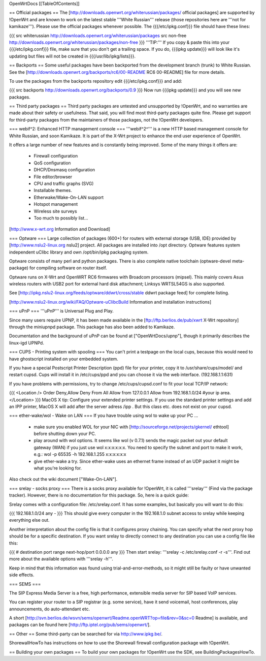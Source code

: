 OpenWrtDocs [[TableOfContents]]

== Official packages ==
The [http://downloads.openwrt.org/whiterussian/packages/ official packages] are supported by !OpenWrt and are known to work on the latest stable '''White Russian''' release (those repositories here are '''not for kamikaze'''). Please use the official packages whenever possible.  The {{{/etc/ipkg.conf}}} file should have these lines:

{{{
src whiterussian http://downloads.openwrt.org/whiterussian/packages
src non-free http://downloads.openwrt.org/whiterussian/packages/non-free
}}}
'''TIP:''' If you copy & paste this into your {{{/etc/ipkg.conf}}} file, make sure that you don't get a trailing space. If you do, {{{ipkg update}}} will look like it's updating but files will not be created in {{{/usr/lib/ipkg/lists}}}.

== Backports ==
Some useful packages have been backported from the development branch (trunk) to White Russian. See the [http://downloads.openwrt.org/backports/rc6/00-README RC6 00-README] file for more details.

To use the packages from the backports repository edit {{{/etc/ipkg.conf}}} and add:

{{{
src backports http://downloads.openwrt.org/backports/0.9
}}}
Now run {{{ipkg update}}} and you will see new packages.

== Third party packages ==
Third party packages are untested and unsupported by !OpenWrt, and no warranties are made about their safety or usefulness. That said, you will find most third-party packages quite fine. Please get support for third-party packages from the maintainers of those packages, not the !OpenWrt developers.

=== webif^2: Enhanced HTTP management console ===
'''webif^2^''' is a new HTTP based management console for White Russian, and soon Kamikaze. It is part of the X-Wrt project to enhance the end user experience of OpenWrt.

It offers a large number of new features and is constantly being improved. Some of the many things it offers are:

 * Firewall configuration
 * QoS configuration
 * DHCP/Dnsmasq configuration
 * File editor/browser
 * CPU and traffic graphs (SVG)
 * Installable themes.
 * Etherwake/Wake-On-LAN support
 * Hotspot management
 * Wireless site surveys
 * Too much to possibly list...
[http://www.x-wrt.org Information and Download]

=== Optware ===
Large collection  of packages (600+) for routers with external storage (USB, IDE) provided by [http://www.nslu2-linux.org nslu2] project. All packages are installed into /opt directory. Optware features system independent uClibc library and own /opt/bin/ipkg packaging system.

Optware consists of many perl and python packages. There is also complete native toolchain (optware-devel meta-package) for compiling software on router itself.

Optware runs on X-Wrt and OpenWRT RC6 firmwares with Broadcom processors (mipsel). This mainly covers Asus wireless routers with USB2 port for external hard disk attachment; Linksys WRTSL54GS is also supported.

See [http://ipkg.nslu2-linux.org/feeds/optware/ddwrt/cross/stable ddwrt package feed] for complete listing.

[http://www.nslu2-linux.org/wiki/FAQ/Optware-uClibcBuild Information and installation instructions]

=== uPnP ===
'''uPnP''' is Universal Plug and Play.

Since many users require UPNP, it has been made available in the [ftp://ftp.berlios.de/pub/xwrt X-Wrt repository] through the miniupnpd package. This package has also been added to Kamikaze.

Documentation and the background of uPnP can be found at ["OpenWrtDocs/upnp"], though it primarily describes the linux-igd UPNPd.

=== CUPS - Printing system with spooling ===
You can't print a testpage on the local cups, because this would need to have ghostscript installed on your embedded system.

If you have a special Postscript Printer Description (ppd) file for your printer, copy it to /usr/share/cups/model/ and restart cupsd. Cups will install it in /etc/cups/ppd and you can choose it via the web interface. (192.168.1.1:631)

If you have problems with permissions, try to change /etc/cups/cupsd.conf to fit your local TCP/IP network:

{{{
<Location />
Order Deny,Allow
Deny From All
Allow from 127.0.0.1
Allow from 192.168.1.0/24 #your ip area.
</Location>
}}}
MacOS X tip: Configure your extended printer settings. If you use the standard printer settings and add an IPP printer, MacOS X will add after the server adress /ipp . But this class etc. does not exist on your cupsd.

=== ether-wake/wol - Wake on LAN ===
If you have trouble using wol to wake up your PC ...

 * make sure you enabled WOL for your NIC with [http://sourceforge.net/projects/gkernel/ ethtool] before shutting down your PC.
 * play around with wol options. It seems like wol (v 0.7.1) sends the magic packet out your default gateway (WAN) if you just use wol x:x:x:x:x:x.  You need to specify the subnet and port to make it work, e.g.: wol -p 65535 -h 192.168.1.255 x:x:x:x:x:x
 * give ether-wake a try. Since ether-wake uses an ethernet frame instead of an UDP packet it might be what you're looking for.
Also check out the wiki document ["Wake-On-LAN"].

=== srelay - socks proxy ===
There is a socks proxy available for !OpenWrt, it is called '''srelay''' (Find via the package tracker). However, there is no documentation for this package. So, here is a quick guide:

Srelay comes with a configuration file: /etc/srelay.conf. It has some examples, but basically you will want to do this:

{{{
192.168.1.0/24 any -
}}}
This should give every computer in the 192.168.1.0 subnet access to srelay while keeping everything else out.

Another interpretation about the config file is that it configures proxy chaining. You can specify what the next proxy hop should be for a specific destination. If you want srelay to directly connect to any destination you can use a config file like this:

{{{
# destination                  port range      next-hop/port
0.0.0.0                          any
}}}
Then start srelay: '''srelay -c /etc/srelay.conf -r -s'''. Find out more about the available options with '''srelay -h'''.

Keep in mind that this information was found using trial-and-error-methods, so it might still be faulty or have unwanted side effects.

=== SEMS ===

The SIP Express Media Server is a free, high performance, extensible media server for SIP based VoIP services.

You can register your router to a SIP registrar (e.g. some service), have it send voicemail, host conferences, play announcements,
do auto-attendant etc.

A short [http://svn.berlios.de/wsvn/sems/openwrt/Readme.openWRT?op=file&rev=0&sc=0 Readme] is available, and packages can be found 
here [http://ftp.iptel.org/pub/sems/openwrt/]. 

== Other ==
Some third-party can be searched for via http://www.ipkg.be/.

ShorewallHowTo has instructions on how to use the Shorewall firewall configuration package with !OpenWrt.

== Building your own packages ==
To build your own packages for !OpenWrt use the SDK, see BuildingPackagesHowTo.
